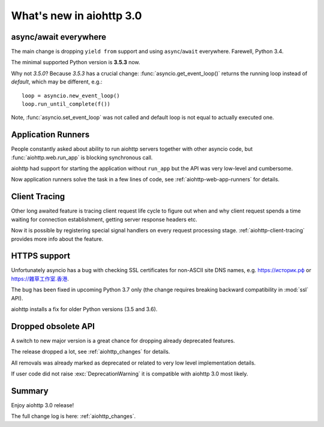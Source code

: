 .. _aiohttp_whats_new_3_0:

=========================
What's new in aiohttp 3.0
=========================

async/await everywhere
======================

The main change is dropping ``yield from`` support and using
``async``/``await`` everywhere. Farewell, Python 3.4.

The minimal supported Python version is **3.5.3** now.

Why not *3.5.0*?  Because *3.5.3* has a crucial change:
:func:`asyncio.get_event_loop()` returns the running loop instead of
*default*, which may be different, e.g.::

    loop = asyncio.new_event_loop()
    loop.run_until_complete(f())

Note, :func:`asyncio.set_event_loop` was not called and default loop
is not equal to actually executed one.

Application Runners
===================

People constantly asked about ability to run aiohttp servers together
with other asyncio code, but :func:`aiohttp.web.run_app` is blocking
synchronous call.

aiohttp had support for starting the application without ``run_app`` but the API
was very low-level and cumbersome.

Now application runners solve the task in a few lines of code, see
:ref:`aiohttp-web-app-runners` for details.

Client Tracing
==============

Other long awaited feature is tracing client request life cycle to
figure out when and why client request spends a time waiting for
connection establishment, getting server response headers etc.

Now it is possible by registering special signal handlers on every
request processing stage.  :ref:`aiohttp-client-tracing` provides more
info about the feature.

HTTPS support
=============

Unfortunately asyncio has a bug with checking SSL certificates for
non-ASCII site DNS names, e.g. `https://историк.рф <https://историк.рф>`_ or
`https://雜草工作室.香港 <https://雜草工作室.香港>`_.

The bug has been fixed in upcoming Python 3.7 only (the change
requires breaking backward compatibility in :mod:`ssl` API).

aiohttp installs a fix for older Python versions (3.5 and 3.6).


Dropped obsolete API
====================

A switch to new major version is a great chance for dropping already
deprecated features.

The release dropped a lot, see :ref:`aiohttp_changes` for details.

All removals was already marked as deprecated or related to very low
level implementation details.

If user code did not raise :exc:`DeprecationWarning` it is compatible
with aiohttp 3.0 most likely.


Summary
=======

Enjoy aiohttp 3.0 release!

The full change log is here: :ref:`aiohttp_changes`.
